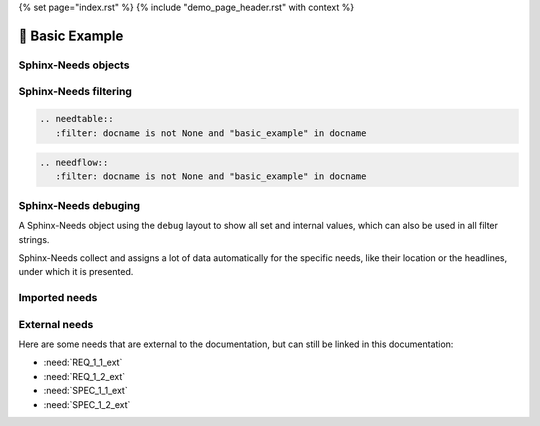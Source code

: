 {% set page="index.rst" %}
{% include "demo_page_header.rst" with context %}


🧰 Basic Example
================

Sphinx-Needs objects
--------------------

.. req:: Example Requirement
   :id: EX_REQ_001
   :tags: security
   :status: open

   A simple requirement used as example.
   The content supports all kind of Sphinx features, like:

   **Bold** or *italic* text

   Web links, like this `google <https://google.com>`__ link.

   Or even images:

   .. image:: /_images/sphinx-needs-logo.png
      :width: 50px

.. spec:: Example Specification
   :id: EX_SPEC_001
   :links: EX_REQ_001
   :tags: security, safety
   :status: closed


   But also features from integated Sphinx exentions can be used, like this PlantUML generated image from this code

   .. grid:: 2

      .. grid-item::

         .. code-block:: rst

            .. uml::

               node A
               node B
               A --> B

      .. grid-item::

         .. uml::

               node A
               node B
               A --> B


.. test:: Example Test case
   :id: EX_TEST_001
   :links: EX_SPEC_001
   :status: passed

   And for sure also all features from Sphinx-Needs, like this needflow:

   .. needflow::
      :filter: docname is not None and "basic_example" in docname

Sphinx-Needs filtering
----------------------

.. code-block:: rst

   .. needtable::
      :filter: docname is not None and "basic_example" in docname

.. needtable::
      :filter: docname is not None and "basic_example" in docname


.. code-block:: rst

   .. needflow::
      :filter: docname is not None and "basic_example" in docname

.. needflow::
      :filter: docname is not None and "basic_example" in docname


Sphinx-Needs debuging
---------------------

A Sphinx-Needs object using the ``debug`` layout to show all set and internal values, which can also be used in all filter strings.

Sphinx-Needs collect and assigns a lot of data automatically for the specific needs, like their location or the headlines, under which
it is presented.

.. req:: Example Requirement with debug view
   :id: EX_REQ_002
   :status: open
   :tags: debug
   :layout: debug

   Some content

Imported needs
--------------

.. needimport:: imported_project

External needs
--------------

Here are some needs that are external to the documentation,
but can still be linked in this documentation:

- :need:`REQ_1_1_ext`
- :need:`REQ_1_2_ext`
- :need:`SPEC_1_1_ext`
- :need:`SPEC_1_2_ext`
